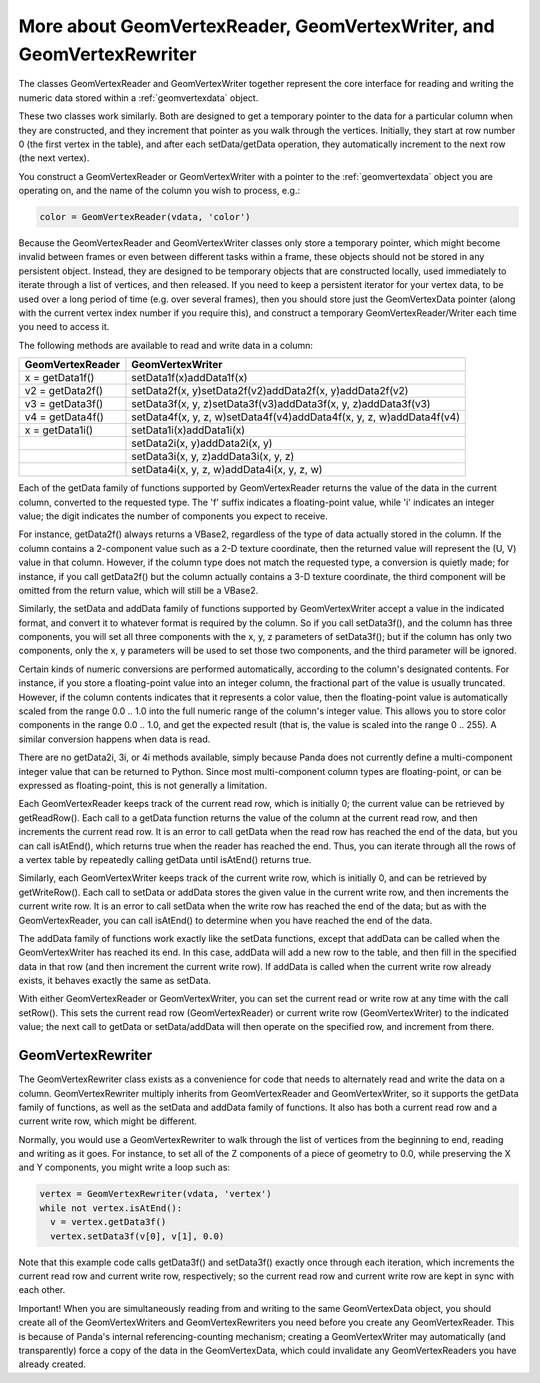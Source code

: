 .. _more-about-geomvertexreader-geomvertexwriter-and-geomvertexrewriter:

More about GeomVertexReader, GeomVertexWriter, and GeomVertexRewriter
=====================================================================

The classes GeomVertexReader and GeomVertexWriter together represent the core
interface for reading and writing the numeric data stored within a
:ref:`geomvertexdata` object.

These two classes work similarly. Both are designed to get a temporary pointer
to the data for a particular column when they are constructed, and they
increment that pointer as you walk through the vertices. Initially, they start
at row number 0 (the first vertex in the table), and after each
setData/getData operation, they automatically increment to the next row (the
next vertex).

You construct a GeomVertexReader or GeomVertexWriter with a pointer to the
:ref:`geomvertexdata` object you are operating on, and the name of the column
you wish to process, e.g.:

.. code-block:: python

    color = GeomVertexReader(vdata, 'color')

Because the GeomVertexReader and GeomVertexWriter classes only store a
temporary pointer, which might become invalid between frames or even between
different tasks within a frame, these objects should not be stored in any
persistent object. Instead, they are designed to be temporary objects that are
constructed locally, used immediately to iterate through a list of vertices,
and then released. If you need to keep a persistent iterator for your vertex
data, to be used over a long period of time (e.g. over several frames), then
you should store just the GeomVertexData pointer (along with the current
vertex index number if you require this), and construct a temporary
GeomVertexReader/Writer each time you need to access it.

The following methods are available to read and write data in a column:

==================== ====================================================================
**GeomVertexReader** **GeomVertexWriter**
x = getData1f()      setData1f(x)addData1f(x)
v2 = getData2f()     setData2f(x, y)setData2f(v2)addData2f(x, y)addData2f(v2)
v3 = getData3f()     setData3f(x, y, z)setData3f(v3)addData3f(x, y, z)addData3f(v3)
v4 = getData4f()     setData4f(x, y, z, w)setData4f(v4)addData4f(x, y, z, w)addData4f(v4)
x = getData1i()      setData1i(x)addData1i(x)
\                    setData2i(x, y)addData2i(x, y)
\                    setData3i(x, y, z)addData3i(x, y, z)
\                    setData4i(x, y, z, w)addData4i(x, y, z, w)
==================== ====================================================================

Each of the getData family of functions supported by GeomVertexReader returns
the value of the data in the current column, converted to the requested type.
The 'f' suffix indicates a floating-point value, while 'i' indicates an
integer value; the digit indicates the number of components you expect to
receive.

For instance, getData2f() always returns a VBase2, regardless of the type of
data actually stored in the column. If the column contains a 2-component value
such as a 2-D texture coordinate, then the returned value will represent the
(U, V) value in that column. However, if the column type does not match the
requested type, a conversion is quietly made; for instance, if you call
getData2f() but the column actually contains a 3-D texture coordinate, the
third component will be omitted from the return value, which will still be a
VBase2.

Similarly, the setData and addData family of functions supported by
GeomVertexWriter accept a value in the indicated format, and convert it to
whatever format is required by the column. So if you call setData3f(), and the
column has three components, you will set all three components with the x, y,
z parameters of setData3f(); but if the column has only two components, only
the x, y parameters will be used to set those two components, and the third
parameter will be ignored.

Certain kinds of numeric conversions are performed automatically, according to
the column's designated contents. For instance, if you store a floating-point
value into an integer column, the fractional part of the value is usually
truncated. However, if the column contents indicates that it represents a
color value, then the floating-point value is automatically scaled from the
range 0.0 .. 1.0 into the full numeric range of the column's integer value.
This allows you to store color components in the range 0.0 .. 1.0, and get the
expected result (that is, the value is scaled into the range 0 .. 255). A
similar conversion happens when data is read.

There are no getData2i, 3i, or 4i methods available, simply because Panda does
not currently define a multi-component integer value that can be returned to
Python. Since most multi-component column types are floating-point, or can be
expressed as floating-point, this is not generally a limitation.

Each GeomVertexReader keeps track of the current read row, which is initially
0; the current value can be retrieved by getReadRow(). Each call to a getData
function returns the value of the column at the current read row, and then
increments the current read row. It is an error to call getData when the read
row has reached the end of the data, but you can call isAtEnd(), which returns
true when the reader has reached the end. Thus, you can iterate through all
the rows of a vertex table by repeatedly calling getData until isAtEnd()
returns true.

Similarly, each GeomVertexWriter keeps track of the current write row, which
is initially 0, and can be retrieved by getWriteRow(). Each call to setData or
addData stores the given value in the current write row, and then increments
the current write row. It is an error to call setData when the write row has
reached the end of the data; but as with the GeomVertexReader, you can call
isAtEnd() to determine when you have reached the end of the data.

The addData family of functions work exactly like the setData functions,
except that addData can be called when the GeomVertexWriter has reached its
end. In this case, addData will add a new row to the table, and then fill in
the specified data in that row (and then increment the current write row). If
addData is called when the current write row already exists, it behaves
exactly the same as setData.

With either GeomVertexReader or GeomVertexWriter, you can set the current read
or write row at any time with the call setRow(). This sets the current read
row (GeomVertexReader) or current write row (GeomVertexWriter) to the
indicated value; the next call to getData or setData/addData will then operate
on the specified row, and increment from there.

GeomVertexRewriter
------------------

The GeomVertexRewriter class exists as a convenience for code that needs to
alternately read and write the data on a column. GeomVertexRewriter multiply
inherits from GeomVertexReader and GeomVertexWriter, so it supports the
getData family of functions, as well as the setData and addData family of
functions. It also has both a current read row and a current write row, which
might be different.

Normally, you would use a GeomVertexRewriter to walk through the list of
vertices from the beginning to end, reading and writing as it goes. For
instance, to set all of the Z components of a piece of geometry to 0.0, while
preserving the X and Y components, you might write a loop such as:

.. code-block:: python

    vertex = GeomVertexRewriter(vdata, 'vertex')
    while not vertex.isAtEnd():
      v = vertex.getData3f()
      vertex.setData3f(v[0], v[1], 0.0)

Note that this example code calls getData3f() and setData3f() exactly once
through each iteration, which increments the current read row and current
write row, respectively; so the current read row and current write row are
kept in sync with each other.

Important! When you are simultaneously reading from and writing to the same
GeomVertexData object, you should create all of the GeomVertexWriters and
GeomVertexRewriters you need before you create any GeomVertexReader. This is
because of Panda's internal referencing-counting mechanism; creating a
GeomVertexWriter may automatically (and transparently) force a copy of the
data in the GeomVertexData, which could invalidate any GeomVertexReaders you
have already created.
